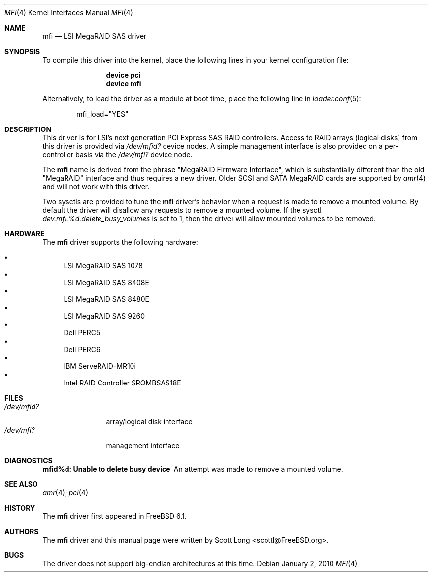 .\" Copyright (c) 2006 Scott Long
.\" All rights reserved.
.\"
.\" Redistribution and use in source and binary forms, with or without
.\" modification, are permitted provided that the following conditions
.\" are met:
.\" 1. Redistributions of source code must retain the above copyright
.\"    notice, this list of conditions and the following disclaimer.
.\" 2. Redistributions in binary form must reproduce the above copyright
.\"    notice, this list of conditions and the following disclaimer in the
.\"    documentation and/or other materials provided with the distribution.
.\"
.\" THIS SOFTWARE IS PROVIDED BY THE AUTHOR AND CONTRIBUTORS ``AS IS'' AND
.\" ANY EXPRESS OR IMPLIED WARRANTIES, INCLUDING, BUT NOT LIMITED TO, THE
.\" IMPLIED WARRANTIES OF MERCHANTABILITY AND FITNESS FOR A PARTICULAR PURPOSE
.\" ARE DISCLAIMED.  IN NO EVENT SHALL THE AUTHOR OR CONTRIBUTORS BE LIABLE
.\" FOR ANY DIRECT, INDIRECT, INCIDENTAL, SPECIAL, EXEMPLARY, OR CONSEQUENTIAL
.\" DAMAGES (INCLUDING, BUT NOT LIMITED TO, PROCUREMENT OF SUBSTITUTE GOODS
.\" OR SERVICES; LOSS OF USE, DATA, OR PROFITS; OR BUSINESS INTERRUPTION)
.\" HOWEVER CAUSED AND ON ANY THEORY OF LIABILITY, WHETHER IN CONTRACT, STRICT
.\" LIABILITY, OR TORT (INCLUDING NEGLIGENCE OR OTHERWISE) ARISING IN ANY WAY
.\" OUT OF THE USE OF THIS SOFTWARE, EVEN IF ADVISED OF THE POSSIBILITY OF
.\" SUCH DAMAGE.
.\"
.\" $FreeBSD: src/share/man/man4/mfi.4,v 1.6.2.3.2.1 2010/02/10 00:26:20 kensmith Exp $
.\"
.Dd January 2, 2010
.Dt MFI 4
.Os
.Sh NAME
.Nm mfi
.Nd "LSI MegaRAID SAS driver"
.Sh SYNOPSIS
To compile this driver into the kernel,
place the following lines in your
kernel configuration file:
.Bd -ragged -offset indent
.Cd "device pci"
.Cd "device mfi"
.Ed
.Pp
Alternatively, to load the driver as a
module at boot time, place the following line in
.Xr loader.conf 5 :
.Bd -literal -offset indent
mfi_load="YES"
.Ed
.Sh DESCRIPTION
This driver is for LSI's next generation PCI Express SAS RAID controllers.
Access to RAID arrays (logical disks) from this driver is provided via
.Pa /dev/mfid?
device nodes.
A simple management interface is also provided on a per-controller basis via
the
.Pa /dev/mfi?
device node.
.Pp
The
.Nm
name is derived from the phrase "MegaRAID Firmware Interface", which is
substantially different than the old "MegaRAID" interface and thus requires
a new driver.
Older SCSI and SATA MegaRAID cards are supported by
.Xr amr 4
and will not work with this driver.
.Pp
Two sysctls are provided to tune the
.Nm
driver's behavior when a request is made to remove a mounted volume.
By default the driver will disallow any requests to remove a mounted volume.
If the sysctl
.Va dev.mfi.%d.delete_busy_volumes
is set to 1,
then the driver will allow mounted volumes to be removed.
.Sh HARDWARE
The
.Nm
driver supports the following hardware:
.Pp
.Bl -bullet -compact
.It
LSI MegaRAID SAS 1078
.It
LSI MegaRAID SAS 8408E
.It
LSI MegaRAID SAS 8480E
.It
LSI MegaRAID SAS 9260
.It
Dell PERC5
.It
Dell PERC6
.It
IBM ServeRAID-MR10i
.It
Intel RAID Controller SROMBSAS18E
.El
.Sh FILES
.Bl -tag -width ".Pa /dev/mfid?" -compact
.It Pa /dev/mfid?
array/logical disk interface
.It Pa /dev/mfi?
management interface
.El
.Sh DIAGNOSTICS
.Bl -diag
.It "mfid%d: Unable to delete busy device"
An attempt was made to remove a mounted volume.
.El
.Sh SEE ALSO
.Xr amr 4 ,
.Xr pci 4
.Sh HISTORY
The
.Nm
driver first appeared in
.Fx 6.1 .
.Sh AUTHORS
The
.Nm
driver and this manual page were written by
.An Scott Long Aq scottl@FreeBSD.org .
.Sh BUGS
The driver does not support big-endian architectures at this time.
